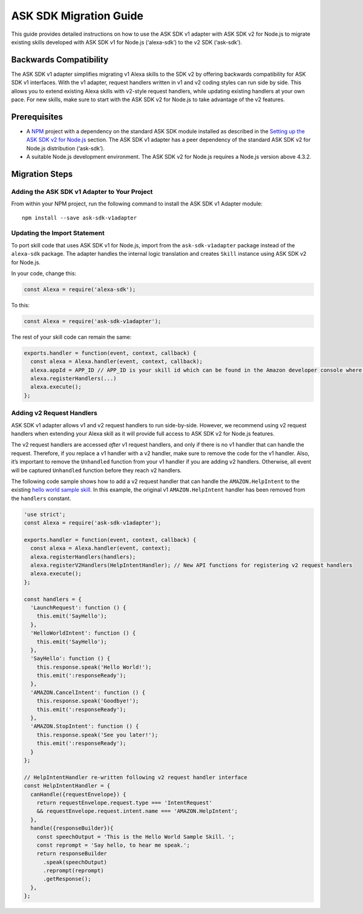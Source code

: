 ***********************
ASK SDK Migration Guide
***********************

This guide provides detailed instructions on how to use the ASK SDK v1 adapter with ASK SDK v2 for Node.js to migrate existing skills developed with ASK SDK v1 for Node.js (‘alexa-sdk’) to the v2 SDK (‘ask-sdk’).

Backwards Compatibility
=======================

The ASK SDK v1 adapter simplifies migrating v1 Alexa skills to the SDK v2 by offering backwards compatibility for ASK SDK v1 interfaces. With the v1 adapter, request handlers written in v1 and v2 coding styles can run side by side. This allows you to extend existing Alexa skills with v2-style request handlers, while updating existing handlers at your own pace. For new skills, make sure to start with the ASK SDK v2 for Node.js to take advantage of the v2 features.

Prerequisites
=============

- A `NPM <https://www.npmjs.com/>`_ project with a dependency on the standard ASK SDK module installed as described in the `Setting up the ASK SDK v2 for Node.js <Setting-Up-The-ASK-SDK.html>`_ section. The ASK SDK v1 adapter has a peer dependency of the standard ASK SDK v2 for Node.js distribution (‘ask-sdk’).
- A suitable Node.js development environment. The ASK SDK v2 for Node.js requires a Node.js version above 4.3.2.

Migration Steps
===============

Adding the ASK SDK v1 Adapter to Your Project
---------------------------------------------

From within your NPM project, run the following command to install the ASK SDK v1 Adapter module:

::

  npm install --save ask-sdk-v1adapter

Updating the Import Statement
-----------------------------

To port skill code that uses ASK SDK v1 for Node.js, import from the ``ask-sdk-v1adapter`` package instead of the ``alexa-sdk`` package. The adapter handles the internal logic translation and creates ``Skill`` instance using ASK SDK v2 for Node.js.

In your code, change this:

.. code:: javascript

  const Alexa = require('alexa-sdk');

To this:

.. code:: javascript

  const Alexa = require('ask-sdk-v1adapter');

The rest of your skill code can remain the same:

.. code:: javascript

  exports.handler = function(event, context, callback) {
    const alexa = Alexa.handler(event, context, callback);
    alexa.appId = APP_ID // APP_ID is your skill id which can be found in the Amazon developer console where you create the skill.
    alexa.registerHandlers(...)
    alexa.execute();
  };

Adding v2 Request Handlers
--------------------------

ASK SDK v1 adapter allows v1 and v2 request handlers to run side-by-side. However, we recommend using v2 request handlers when extending your Alexa skill as it will provide full access to ASK SDK v2 for Node.js features.

The v2 request handlers are accessed *after* v1 request handlers, and only if there is no v1 handler that can handle the request. Therefore, if you replace a v1 handler with a v2 handler, make sure to remove the code for the v1 handler. Also, it’s important to remove the ``Unhandled`` function from your v1 handler if you are adding v2 handlers. Otherwise, all event will be captured ``Unhandled`` function before they reach v2 handlers.

The following code sample shows how to add a v2 request handler that can handle the ``AMAZON.HelpIntent`` to the existing `hello world sample skill <https://github.com/alexa/skill-sample-nodejs-hello-world/tree/last-with-sdk-v1>`_. In this example, the original v1 ``AMAZON.HelpIntent`` handler has been removed from the ``handlers`` constant.

.. code:: javascript

  'use strict';
  const Alexa = require('ask-sdk-v1adapter');

  exports.handler = function(event, context, callback) {
    const alexa = Alexa.handler(event, context);
    alexa.registerHandlers(handlers);
    alexa.registerV2Handlers(HelpIntentHandler); // New API functions for registering v2 request handlers
    alexa.execute();
  };

  const handlers = {
    'LaunchRequest': function () {
      this.emit('SayHello');
    },
    'HelloWorldIntent': function () {
      this.emit('SayHello');
    },
    'SayHello': function () {
      this.response.speak('Hello World!');
      this.emit(':responseReady');
    },
    'AMAZON.CancelIntent': function () {
      this.response.speak('Goodbye!');
      this.emit(':responseReady');
    },
    'AMAZON.StopIntent': function () {
      this.response.speak('See you later!');
      this.emit(':responseReady');
    }
  };

  // HelpIntentHandler re-written following v2 request handler interface
  const HelpIntentHandler = {
    canHandle({requestEnvelope}) {
      return requestEnvelope.request.type === 'IntentRequest'
      && requestEnvelope.request.intent.name === 'AMAZON.HelpIntent';
    },
    handle({responseBuilder}){
      const speechOutput = 'This is the Hello World Sample Skill. ';
      const reprompt = 'Say hello, to hear me speak.';
      return responseBuilder
        .speak(speechOutput)
        .reprompt(reprompt)
        .getResponse();
    },
  };
